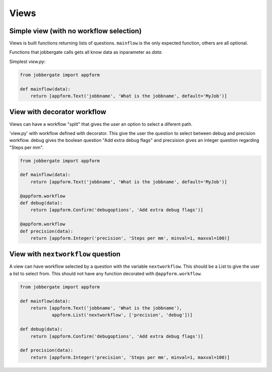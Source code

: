 Views
======

Simple view (with no workflow selection)
----------------------------------------

Views is built functions returning lists of questions. ``mainflow`` is the only
expected function, others are all optional.

Functions that jobbergate calls gets all know data as inparameter as `data`.

Simplest `view.py`:

.. code-block:: python

    from jobbergate import appform

    def mainflow(data):
        return [appform.Text('jobbname', 'What is the jobbname', default='MyJob')]


View with decorator workflow
----------------------------

Views can have a workflow "split" that gives the user an option to select
a diferent path.

'view.py' with workflow defined with decorator. This give the user the question
to select between debug and precision workflow. debug gives the boolean question
"Add extra debug flags" and precsision gives an integer question regarding
"Steps per mm".

.. code-block:: python

    from jobbergate import appform

    def mainflow(data):
        return [appform.Text('jobbname', 'What is the jobbname', default='MyJob')]

    @appform.workflow
    def debug(data):
        return [appform.Confirm('debugoptions', 'Add extra debug flags')]

    @appform.workflow
    def precision(data):
        return [appform.Integer('precision', 'Steps per mm', minval=1, maxval=100)]


View with ``nextworkflow`` question
-----------------------------------

A view can have workflow selected by a question with the variable
``nextworkflow``. This should be a List to give the user a list to select from.
This should not have any function decorated with ``@appform.workflow``.

.. code-block:: python

    from jobbergate import appform

    def mainflow(data):
        return [appform.Text('jobbname', 'What is the jobbname'),
                appform.List('nextworkflow', ['precision', 'debug'])]

    def debug(data):
        return [appform.Confirm('debugoptions', 'Add extra debug flags')]

    def precision(data):
        return [appform.Integer('precision', 'Steps per mm', minval=1, maxval=100)]
